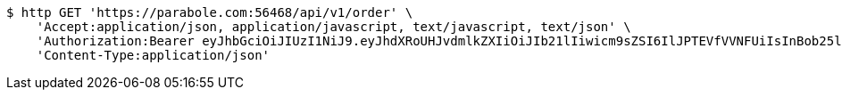 [source,bash]
----
$ http GET 'https://parabole.com:56468/api/v1/order' \
    'Accept:application/json, application/javascript, text/javascript, text/json' \
    'Authorization:Bearer eyJhbGciOiJIUzI1NiJ9.eyJhdXRoUHJvdmlkZXIiOiJIb21lIiwicm9sZSI6IlJPTEVfVVNFUiIsInBob25lIjoiMTExMSIsImltYWdlVXJsIjoiaHR0cHM6Ly9zc2wucHN0YXRpYy5uZXQvc3RhdGljL2NhZmUvY2FmZV9wYy9kZWZhdWx0L2NhZmVfcHJvZmlsZV83Ny5wbmciLCJuaWNrbmFtZSI6IjExMTExIiwidXNlcklkIjoxMSwiZW1haWwiOiIxMTExIiwidXNlcm5hbWUiOiIxMTExMSIsImlhdCI6MTY2ODI0OTE3NiwiZXhwIjoxNjY4MzM1NTc2fQ.ETQOSvbY5de0UVw3TKykFeRMehOEBZDdENa93x-fmp0' \
    'Content-Type:application/json'
----